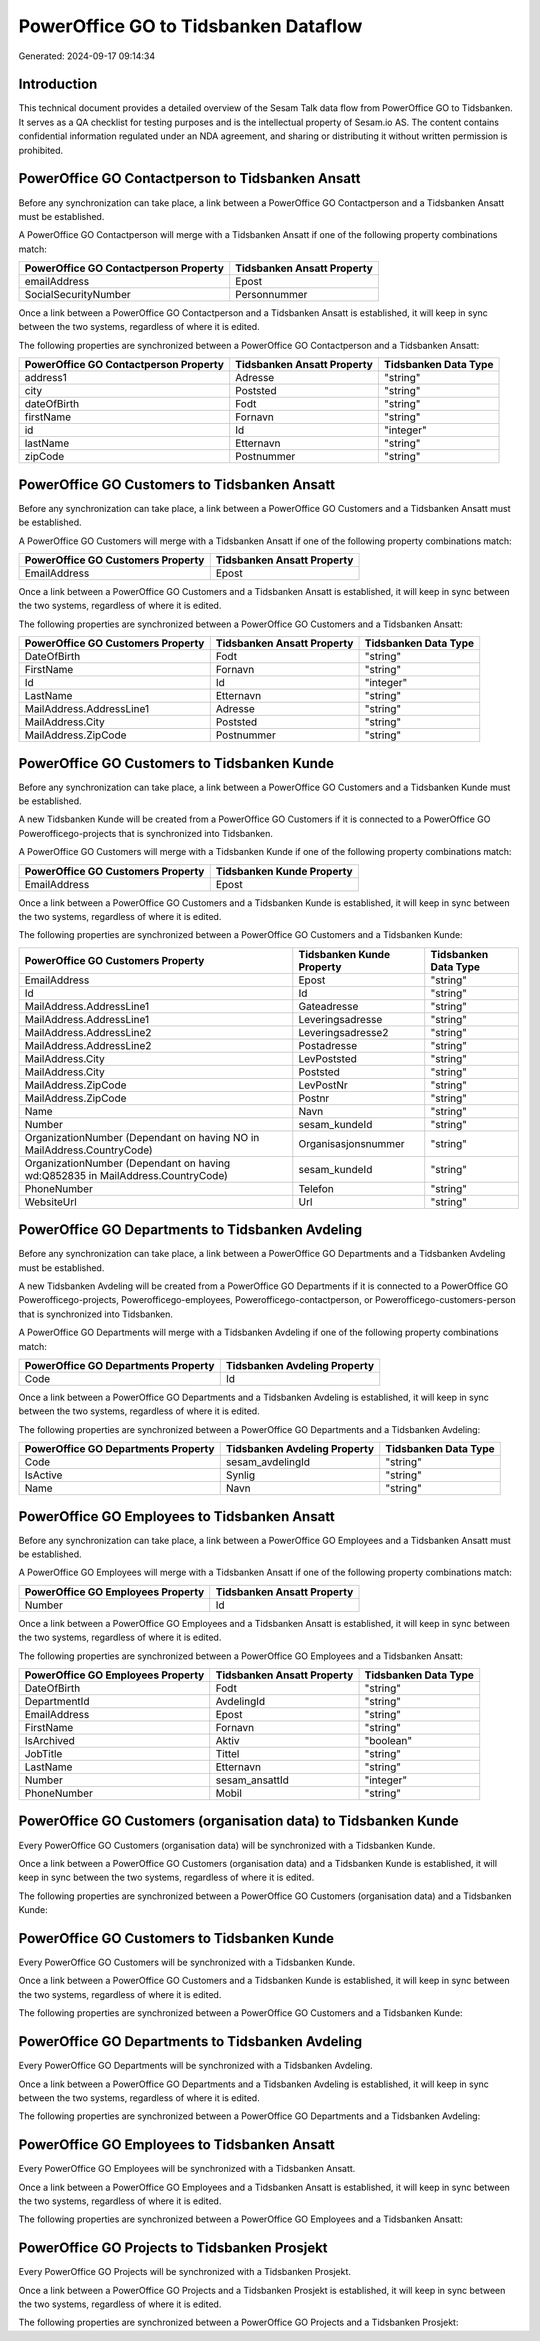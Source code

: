 =====================================
PowerOffice GO to Tidsbanken Dataflow
=====================================

Generated: 2024-09-17 09:14:34

Introduction
------------

This technical document provides a detailed overview of the Sesam Talk data flow from PowerOffice GO to Tidsbanken. It serves as a QA checklist for testing purposes and is the intellectual property of Sesam.io AS. The content contains confidential information regulated under an NDA agreement, and sharing or distributing it without written permission is prohibited.

PowerOffice GO Contactperson to Tidsbanken Ansatt
-------------------------------------------------
Before any synchronization can take place, a link between a PowerOffice GO Contactperson and a Tidsbanken Ansatt must be established.

A PowerOffice GO Contactperson will merge with a Tidsbanken Ansatt if one of the following property combinations match:

.. list-table::
   :header-rows: 1

   * - PowerOffice GO Contactperson Property
     - Tidsbanken Ansatt Property
   * - emailAddress
     - Epost
   * - SocialSecurityNumber
     - Personnummer

Once a link between a PowerOffice GO Contactperson and a Tidsbanken Ansatt is established, it will keep in sync between the two systems, regardless of where it is edited.

The following properties are synchronized between a PowerOffice GO Contactperson and a Tidsbanken Ansatt:

.. list-table::
   :header-rows: 1

   * - PowerOffice GO Contactperson Property
     - Tidsbanken Ansatt Property
     - Tidsbanken Data Type
   * - address1
     - Adresse
     - "string"
   * - city
     - Poststed
     - "string"
   * - dateOfBirth
     - Fodt
     - "string"
   * - firstName
     - Fornavn
     - "string"
   * - id
     - Id
     - "integer"
   * - lastName
     - Etternavn
     - "string"
   * - zipCode
     - Postnummer
     - "string"


PowerOffice GO Customers to Tidsbanken Ansatt
---------------------------------------------
Before any synchronization can take place, a link between a PowerOffice GO Customers and a Tidsbanken Ansatt must be established.

A PowerOffice GO Customers will merge with a Tidsbanken Ansatt if one of the following property combinations match:

.. list-table::
   :header-rows: 1

   * - PowerOffice GO Customers Property
     - Tidsbanken Ansatt Property
   * - EmailAddress
     - Epost

Once a link between a PowerOffice GO Customers and a Tidsbanken Ansatt is established, it will keep in sync between the two systems, regardless of where it is edited.

The following properties are synchronized between a PowerOffice GO Customers and a Tidsbanken Ansatt:

.. list-table::
   :header-rows: 1

   * - PowerOffice GO Customers Property
     - Tidsbanken Ansatt Property
     - Tidsbanken Data Type
   * - DateOfBirth
     - Fodt
     - "string"
   * - FirstName
     - Fornavn
     - "string"
   * - Id
     - Id
     - "integer"
   * - LastName
     - Etternavn
     - "string"
   * - MailAddress.AddressLine1
     - Adresse
     - "string"
   * - MailAddress.City
     - Poststed
     - "string"
   * - MailAddress.ZipCode
     - Postnummer
     - "string"


PowerOffice GO Customers to Tidsbanken Kunde
--------------------------------------------
Before any synchronization can take place, a link between a PowerOffice GO Customers and a Tidsbanken Kunde must be established.

A new Tidsbanken Kunde will be created from a PowerOffice GO Customers if it is connected to a PowerOffice GO Powerofficego-projects that is synchronized into Tidsbanken.

A PowerOffice GO Customers will merge with a Tidsbanken Kunde if one of the following property combinations match:

.. list-table::
   :header-rows: 1

   * - PowerOffice GO Customers Property
     - Tidsbanken Kunde Property
   * - EmailAddress
     - Epost

Once a link between a PowerOffice GO Customers and a Tidsbanken Kunde is established, it will keep in sync between the two systems, regardless of where it is edited.

The following properties are synchronized between a PowerOffice GO Customers and a Tidsbanken Kunde:

.. list-table::
   :header-rows: 1

   * - PowerOffice GO Customers Property
     - Tidsbanken Kunde Property
     - Tidsbanken Data Type
   * - EmailAddress
     - Epost
     - "string"
   * - Id
     - Id
     - "string"
   * - MailAddress.AddressLine1
     - Gateadresse
     - "string"
   * - MailAddress.AddressLine1
     - Leveringsadresse
     - "string"
   * - MailAddress.AddressLine2
     - Leveringsadresse2
     - "string"
   * - MailAddress.AddressLine2
     - Postadresse
     - "string"
   * - MailAddress.City
     - LevPoststed
     - "string"
   * - MailAddress.City
     - Poststed
     - "string"
   * - MailAddress.ZipCode
     - LevPostNr
     - "string"
   * - MailAddress.ZipCode
     - Postnr
     - "string"
   * - Name
     - Navn
     - "string"
   * - Number
     - sesam_kundeId
     - "string"
   * - OrganizationNumber (Dependant on having NO in MailAddress.CountryCode)
     - Organisasjonsnummer
     - "string"
   * - OrganizationNumber (Dependant on having wd:Q852835 in MailAddress.CountryCode)
     - sesam_kundeId
     - "string"
   * - PhoneNumber
     - Telefon
     - "string"
   * - WebsiteUrl
     - Url
     - "string"


PowerOffice GO Departments to Tidsbanken Avdeling
-------------------------------------------------
Before any synchronization can take place, a link between a PowerOffice GO Departments and a Tidsbanken Avdeling must be established.

A new Tidsbanken Avdeling will be created from a PowerOffice GO Departments if it is connected to a PowerOffice GO Powerofficego-projects, Powerofficego-employees, Powerofficego-contactperson, or Powerofficego-customers-person that is synchronized into Tidsbanken.

A PowerOffice GO Departments will merge with a Tidsbanken Avdeling if one of the following property combinations match:

.. list-table::
   :header-rows: 1

   * - PowerOffice GO Departments Property
     - Tidsbanken Avdeling Property
   * - Code
     - Id

Once a link between a PowerOffice GO Departments and a Tidsbanken Avdeling is established, it will keep in sync between the two systems, regardless of where it is edited.

The following properties are synchronized between a PowerOffice GO Departments and a Tidsbanken Avdeling:

.. list-table::
   :header-rows: 1

   * - PowerOffice GO Departments Property
     - Tidsbanken Avdeling Property
     - Tidsbanken Data Type
   * - Code
     - sesam_avdelingId
     - "string"
   * - IsActive
     - Synlig
     - "string"
   * - Name
     - Navn
     - "string"


PowerOffice GO Employees to Tidsbanken Ansatt
---------------------------------------------
Before any synchronization can take place, a link between a PowerOffice GO Employees and a Tidsbanken Ansatt must be established.

A PowerOffice GO Employees will merge with a Tidsbanken Ansatt if one of the following property combinations match:

.. list-table::
   :header-rows: 1

   * - PowerOffice GO Employees Property
     - Tidsbanken Ansatt Property
   * - Number
     - Id

Once a link between a PowerOffice GO Employees and a Tidsbanken Ansatt is established, it will keep in sync between the two systems, regardless of where it is edited.

The following properties are synchronized between a PowerOffice GO Employees and a Tidsbanken Ansatt:

.. list-table::
   :header-rows: 1

   * - PowerOffice GO Employees Property
     - Tidsbanken Ansatt Property
     - Tidsbanken Data Type
   * - DateOfBirth
     - Fodt
     - "string"
   * - DepartmentId
     - AvdelingId
     - "string"
   * - EmailAddress
     - Epost
     - "string"
   * - FirstName
     - Fornavn
     - "string"
   * - IsArchived
     - Aktiv
     - "boolean"
   * - JobTitle
     - Tittel
     - "string"
   * - LastName
     - Etternavn
     - "string"
   * - Number
     - sesam_ansattId
     - "integer"
   * - PhoneNumber
     - Mobil
     - "string"


PowerOffice GO Customers (organisation data) to Tidsbanken Kunde
----------------------------------------------------------------
Every PowerOffice GO Customers (organisation data) will be synchronized with a Tidsbanken Kunde.

Once a link between a PowerOffice GO Customers (organisation data) and a Tidsbanken Kunde is established, it will keep in sync between the two systems, regardless of where it is edited.

The following properties are synchronized between a PowerOffice GO Customers (organisation data) and a Tidsbanken Kunde:

.. list-table::
   :header-rows: 1

   * - PowerOffice GO Customers (organisation data) Property
     - Tidsbanken Kunde Property
     - Tidsbanken Data Type


PowerOffice GO Customers to Tidsbanken Kunde
--------------------------------------------
Every PowerOffice GO Customers will be synchronized with a Tidsbanken Kunde.

Once a link between a PowerOffice GO Customers and a Tidsbanken Kunde is established, it will keep in sync between the two systems, regardless of where it is edited.

The following properties are synchronized between a PowerOffice GO Customers and a Tidsbanken Kunde:

.. list-table::
   :header-rows: 1

   * - PowerOffice GO Customers Property
     - Tidsbanken Kunde Property
     - Tidsbanken Data Type


PowerOffice GO Departments to Tidsbanken Avdeling
-------------------------------------------------
Every PowerOffice GO Departments will be synchronized with a Tidsbanken Avdeling.

Once a link between a PowerOffice GO Departments and a Tidsbanken Avdeling is established, it will keep in sync between the two systems, regardless of where it is edited.

The following properties are synchronized between a PowerOffice GO Departments and a Tidsbanken Avdeling:

.. list-table::
   :header-rows: 1

   * - PowerOffice GO Departments Property
     - Tidsbanken Avdeling Property
     - Tidsbanken Data Type


PowerOffice GO Employees to Tidsbanken Ansatt
---------------------------------------------
Every PowerOffice GO Employees will be synchronized with a Tidsbanken Ansatt.

Once a link between a PowerOffice GO Employees and a Tidsbanken Ansatt is established, it will keep in sync between the two systems, regardless of where it is edited.

The following properties are synchronized between a PowerOffice GO Employees and a Tidsbanken Ansatt:

.. list-table::
   :header-rows: 1

   * - PowerOffice GO Employees Property
     - Tidsbanken Ansatt Property
     - Tidsbanken Data Type


PowerOffice GO Projects to Tidsbanken Prosjekt
----------------------------------------------
Every PowerOffice GO Projects will be synchronized with a Tidsbanken Prosjekt.

Once a link between a PowerOffice GO Projects and a Tidsbanken Prosjekt is established, it will keep in sync between the two systems, regardless of where it is edited.

The following properties are synchronized between a PowerOffice GO Projects and a Tidsbanken Prosjekt:

.. list-table::
   :header-rows: 1

   * - PowerOffice GO Projects Property
     - Tidsbanken Prosjekt Property
     - Tidsbanken Data Type

